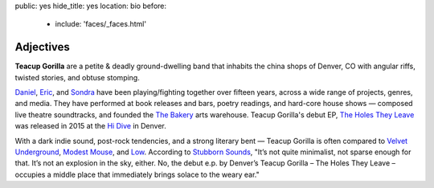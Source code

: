public: yes
hide_title: yes
location: bio
before:
  - include: 'faces/_faces.html'


Adjectives
==========

**Teacup Gorilla** are a petite & deadly ground-dwelling band
that inhabits the china shops of Denver, CO
with angular riffs,
twisted stories,
and obtuse stomping.


.. BAND / BUSINESS
.. ---------------

`Daniel`_, `Eric`_, and `Sondra`_ have been
playing/fighting together over fifteen years,
across a wide range of projects, genres, and media.
They have performed at book releases and bars,
poetry readings, and hard-core house shows —
composed live theatre soundtracks,
and founded the `The Bakery`_ arts warehouse.
Teacup Gorilla's debut EP, `The Holes They Leave`_
was released in 2015 at the `Hi Dive`_ in Denver.

.. _Daniel: http://thebakerydenver.com/
.. _Sondra: http://sondraedesign.tumblr.com/
.. _Eric: http://ericsuzanne.com/

.. _The Bakery: http://thebakerydenver.com/
.. _The Holes They Leave: http://teacupgorilla.bandcamp.com/album/the-holes-they-leave
.. _Hi Dive: http://www.hi-dive.com/event/864133-bad-luck-city-denver/


.. MUSIC
.. -----

With a dark indie sound,
post-rock tendencies,
and a strong literary bent — 
Teacup Gorilla is often compared to
`Velvet Underground`_, `Modest Mouse`_, and `Low`_.
According to `Stubborn Sounds`_,
"It’s not quite minimalist, not sparse enough for that.
It’s not an explosion in the sky, either.
No, the debut e.p. by Denver’s Teacup Gorilla –
The Holes They Leave –
occupies a middle place that immediately brings solace to the weary ear."

.. _Velvet Underground: http://olivier.landemaine.free.fr/vu/
.. _Modest Mouse: http://modestmouse.com/
.. _Low: http://chairkickers.com/
.. _Stubborn Sounds: https://stubbornsounds.wordpress.com/2015/07/07/teacup-gorilla-the-holes-they-leave-in-review/


.. OTHER INSPIRATION?
.. _Bad Luck City: https://myspace.com/badluckcity
.. _The Widow’s Bane: https://myspace.com/widowsbane
